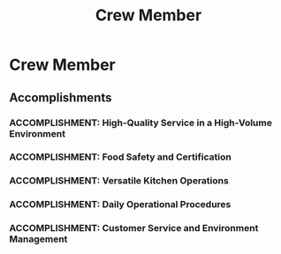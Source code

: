 :PROPERTIES:
:ID:       cf2f98dc-345a-48b1-b815-07517ca85e5e
:END:
#+title: Crew Member
#+filetags: :JOB:
* Crew Member
:PROPERTIES:
:COMPANY: Five Guys
:POSITION: Crew Member
:START_DATE: 2015-07-01
:END_DATE: 2016-02-01
:SUMMARY: As a Crew Member in a fast-paced, high-volume Five Guys restaurant, the role required versatility and a commitment to quality across all kitchen and customer-facing operations. Responsibilities included mastering every workstation in a rotational system, from food preparation and cooking to cashier duties and maintenance, all while adhering to high standards for order accuracy and food safety.
:END:

** Accomplishments
*** ACCOMPLISHMENT: High-Quality Service in a High-Volume Environment
:PROPERTIES:
:ID:       deaf9580-42c3-4290-9714-2eaa0e7b4246
:ROAM_ALIASES: Crew Member: High-Quality Service in a High-Volume Environment
:SKILLS: [[id:8a4795d4-1374-4ffa-a3f4-022f5047b0e5][Project & Operations Management]], [[id:b278bc24-d074-4d8f-ac49-7ef139dbbedc][Peformance Management]]
:SITUATION: In the fast-paced, high-volume environment of a Five Guys kitchen, maintaining both speed and accuracy was critical to customer satisfaction.
:TASK: To consistently ensure that all customer orders were prepared accurately and delivered in a timely manner, meeting the high standards of the company.
:ACTION: Diligently followed all procedures for order taking, food preparation, and final quality checks to minimize errors and maximize efficiency during peak hours.
:RESULT: Maintained high standards of order accuracy and timeliness, contributing to a positive customer experience and the efficient operation of the restaurant.
:END:
*** ACCOMPLISHMENT: Food Safety and Certification
:PROPERTIES:
:ID:       f42e723d-e2ba-4d75-9413-3c708a549b22
:ROAM_ALIASES: Crew Member: Food Safety and Certification
:SKILLS: [[id:bd19eb7e-b205-477a-be1f-5285dc8831ba][Stakeholder Management]]
:SITUATION: Operating in a food service environment requires a strict adherence to health and safety standards to protect customers and the business.
:TASK: To consistently ensure that all customer orders were prepared accurately and delivered in a timely manner, meeting the high standards of the company.
:ACTION: Diligently followed all procedures for order taking, food preparation, and final quality checks to minimize errors and maximize efficiency during peak hours.
:RESULT: Maintained high standards of order accuracy and timeliness, contributing to a positive customer experience and the efficient operation of the restaurant.
:END:
*** ACCOMPLISHMENT: Versatile Kitchen Operations
:PROPERTIES:
:ID:       eb15b324-9c84-47f5-a899-22c2ce693b6a
:ROAM_ALIASES: Crew Member: Versatile Kitchen Operations
:SKILLS: [[id:55baf1b2-605f-4d9f-b9b5-0f9fd69e0449][Team Leadership & Development]], [[id:7893d2ee-6016-45b1-8fa8-e677a35ec46e][Systems Thinking & Design]]
:SITUATION: The Five Guys operational model relies on a rotational system where crew members must be proficient in all areas of the kitchen to ensure flexibility and continuous workflow.
:TASK: To operate all kitchen workstations, including the Grill, Fry, and Assembly stations, effectively and efficiently.
:ACTION: Actively participated in the rotational system, gaining hands-on experience and proficiency at each of the core kitchen workstations.
:RESULT: Became a versatile and reliable team member capable of operating any station, ensuring the kitchen remained fully functional and efficient at all times.
:END:
*** ACCOMPLISHMENT: Daily Operational Procedures
:PROPERTIES:
:ID:       4e9a5b2f-0eee-4bc6-8258-e78c7b9643eb
:ROAM_ALIASES: Crew Member: Daily Operational Procedures
:SKILLS: [[id:8a4795d4-1374-4ffa-a3f4-022f5047b0e5][Project & Operations Management]]
:SITUATION: The restaurant's daily readiness and end-of-day shutdown depended on the precise execution of standardized opening and closing procedures.
:TASK: To perform all required opening and closing duties, including food preparation and comprehensive cleaning.
:ACTION: Executed daily opening procedures, which involved hours of food preparation to meet forecasted demand for the day. Performed nightly closing procedures, ensuring all equipment was thoroughly cleaned and stored according to company standards.
:RESULT: Ensured the restaurant was fully prepared for business each morning and properly shut down and secured each night, maintaining operational readiness and cleanliness.
:END:
*** ACCOMPLISHMENT: Customer Service and Environment Management
:PROPERTIES:
:ID:       6693f2c2-a500-4e29-ad76-1bcd8447809f
:ROAM_ALIASES: Crew Member: Customer Service and Environment Management
:SKILLS: [[id:152c0ee3-f1f3-4c87-ad61-cb212565fcca][External Stakeholder Management]], [[id:bd19eb7e-b205-477a-be1f-5285dc8831ba][Stakeholder Management]]
:SITUATION: In addition to kitchen duties, the role included direct customer interaction and responsibility for the dining environment.
:TASK: To manage customer transactions as a cashier and maintain the cleanliness of the lobby area.
:ACTION: Operated the Point of Sale (POS) system to handle customer transactions accurately and efficiently. Regularly monitored and maintained the cleanliness and order of the customer lobby.
:RESULT: Provided friendly and efficient customer service and maintained a clean, welcoming environment for diners.
:END:


